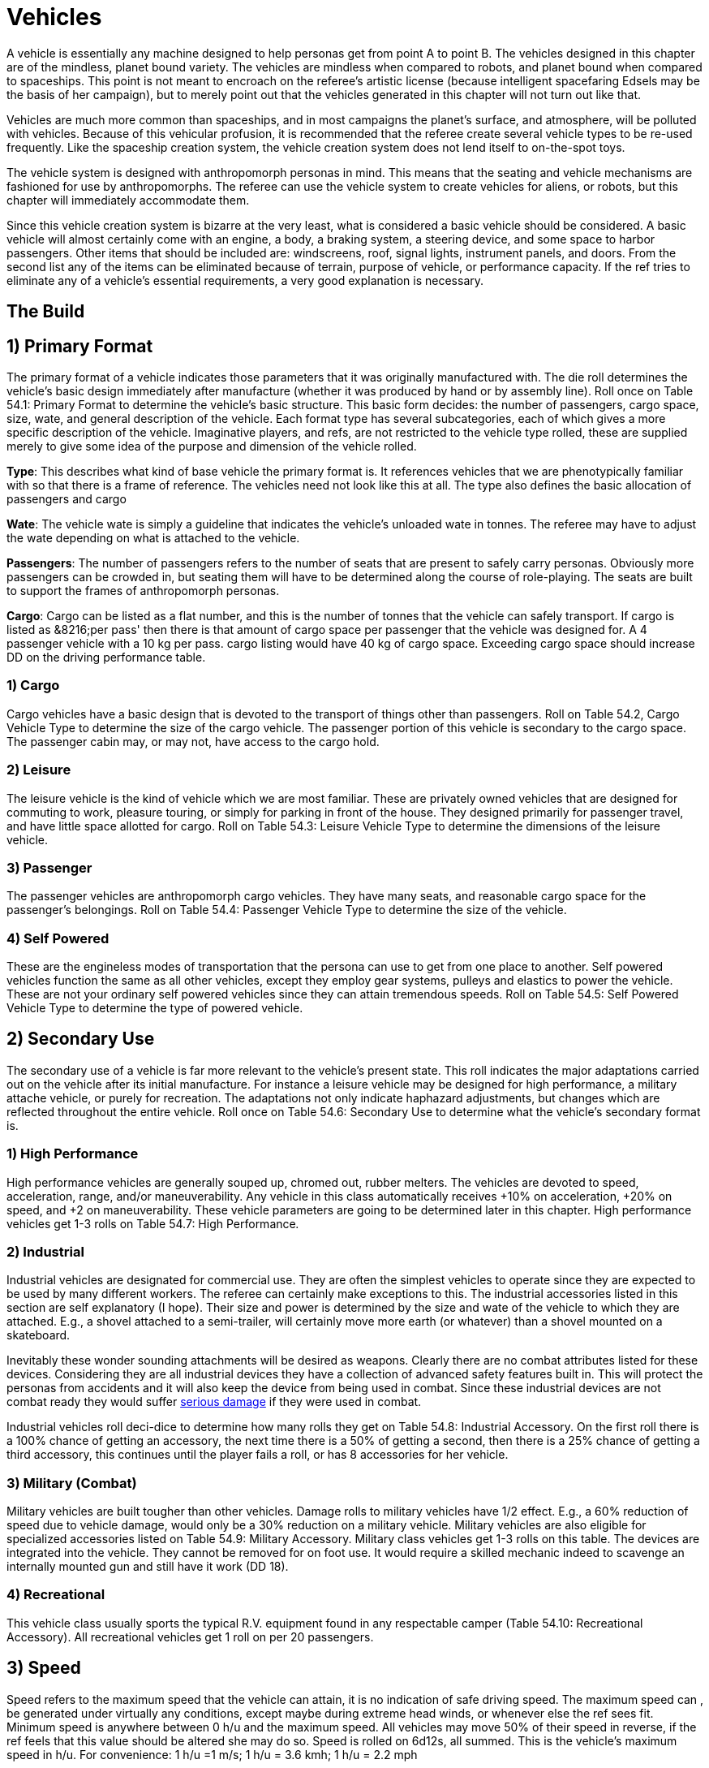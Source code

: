 = Vehicles

A vehicle is essentially any machine designed to help personas get from point A to point B.
The vehicles designed in this chapter are of the mindless, planet bound variety.
The vehicles are mindless when compared to robots, and planet bound when compared to spaceships.
This point is not meant to encroach on the referee's artistic license (because intelligent spacefaring Edsels may be the basis of her campaign), but to merely point out that the vehicles generated in this chapter will not turn out like that.

Vehicles are much more common than spaceships, and in most campaigns the planet's surface, and atmosphere, will be polluted with vehicles.
Because of this vehicular profusion, it is recommended that the referee create several vehicle types to be re-used frequently.
Like the spaceship creation system, the vehicle creation system does not lend itself to on-the-spot toys.

The vehicle system is designed with anthropomorph personas in mind.
This means that the seating and vehicle mechanisms are fashioned for use by anthropomorphs.
The referee can use the vehicle system to create vehicles for aliens, or robots, but this chapter will immediately accommodate them.

Since this vehicle creation system is bizarre at the very least, what is considered a basic vehicle should be considered.
A basic vehicle will almost certainly come with an engine, a body, a braking system, a steering device, and some space to harbor passengers.
Other items that should be included are: windscreens, roof, signal lights, instrument panels, and doors.
From the second list any of the items can be eliminated because of terrain, purpose of vehicle, or performance capacity.
If the ref tries to eliminate any of a vehicle's essential requirements, a very good explanation is necessary.

== The Build 

// insert table 881

== 1) Primary Format 

The primary format of a vehicle indicates those parameters that it was originally manufactured with.
The die roll determines the vehicle's basic design immediately after manufacture (whether it was produced by hand or by assembly line).
Roll once on Table 54.1: Primary Format to determine the vehicle's basic structure.
This basic form decides: the number of passengers, cargo space, size, wate, and general description of the vehicle.
Each format type has several subcategories, each of which gives a more specific description of the vehicle.
Imaginative players, and refs, are not restricted to the vehicle type rolled, these are supplied merely to give some idea of the purpose and dimension of the vehicle rolled.

*Type*: This describes what kind of base vehicle the primary format is.
It references vehicles that we are phenotypically familiar with so that there is a frame of reference.
The vehicles need not look like this at all.
The type also defines the basic allocation of passengers and cargo

*Wate*: The vehicle wate is simply a guideline that indicates the vehicle's unloaded wate in tonnes.
The referee may have to adjust the wate depending on what is attached to the vehicle.

*Passengers*: The number of passengers refers to the number of seats that are present to safely carry personas.
Obviously more passengers can be crowded in, but seating them will have to be determined along the course of role-playing.
The seats are built to support the frames of anthropomorph personas.

*Cargo*: Cargo can be listed as a flat number, and this is the number of tonnes that the vehicle can safely transport.
If cargo is listed as &8216;per pass'
then there is that amount of cargo space per passenger that the vehicle was designed for.
A 4 passenger vehicle with a 10 kg per pass.
cargo listing would have 40 kg of cargo space.
Exceeding cargo space should increase DD on the driving performance table.

// insert table 861

=== 1) Cargo 
Cargo vehicles have a basic design that is devoted to the transport of things other than passengers.
Roll on Table 54.2, Cargo Vehicle Type to determine the size of the cargo vehicle.
The passenger portion of this vehicle is secondary to the cargo space.
The passenger cabin may, or may not, have access to the cargo hold.

// insert table 862+++<figure id="attachment_10212" aria-describedby="caption-attachment-10212" style="width: 300px" class="wp-caption aligncenter">+++[image:https://i2.wp.com/expgame.com/wp-content/uploads/2018/06/flying_naudosaucers-300x86.jpg?resize=300%2C86[Naudsonce by H.Beam Piper Illustration by Morey Analog Science Fact Science Fiction Jan 1962,300]](https://i2.wp.com/expgame.com/wp-content/uploads/2018/06/flying_naudosaucers.jpg)+++<figcaption id="caption-attachment-10212" class="wp-caption-text">+++Nice evening for a cruise.+++</figcaption>++++++</figure>+++

=== 2) Leisure  
The leisure vehicle is the kind of vehicle which we are most familiar.
These are privately owned vehicles that are designed for commuting to work, pleasure touring, or simply for parking in front of the house.
They designed primarily for passenger travel, and have little space allotted for cargo.
Roll on Table 54.3: Leisure Vehicle Type to determine the dimensions of the leisure vehicle.

// insert table 863+++<figure id="attachment_5355" aria-describedby="caption-attachment-5355" style="width: 206px" class="wp-caption aligncenter">+++[image:https://i1.wp.com/expgame.com/wp-content/uploads/2014/10/passeger_vehicle-206x300.png?resize=206%2C300[Where toad sir?,206]](https://i2.wp.com/expgame.com/wp-content/uploads/2014/10/passeger_vehicle.png)+++<figcaption id="caption-attachment-5355" class="wp-caption-text">+++Where toad sir?+++</figcaption>++++++</figure>+++

=== 3) Passenger 
The passenger vehicles are anthropomorph cargo vehicles.
They have many seats, and reasonable cargo space for the passenger's belongings.
Roll on Table 54.4: Passenger Vehicle Type to determine the size of the vehicle.

// insert table 864+++<figure id="attachment_5357" aria-describedby="caption-attachment-5357" style="width: 219px" class="wp-caption aligncenter">+++[image:https://i1.wp.com/expgame.com/wp-content/uploads/2014/10/darthpogo.592-219x300.png?resize=219%2C300[Skate boards are legal.,219]](https://i1.wp.com/expgame.com/wp-content/uploads/2014/10/darthpogo.592.png)+++<figcaption id="caption-attachment-5357" class="wp-caption-text">+++Skate boards are legal.+++</figcaption>++++++</figure>+++

=== 4) Self Powered 
These are the engineless modes of transportation that the persona can use to get from one place to another.
Self powered vehicles function the same as all other vehicles, except they employ gear systems, pulleys and elastics to power the vehicle.
These are not your ordinary self powered vehicles since they can attain tremendous speeds.
Roll on Table 54.5: Self Powered Vehicle Type to determine the type of powered vehicle.

//+++<figure id="attachment_9855" aria-describedby="caption-attachment-9855" style="width: 207px" class="wp-caption aligncenter">+++[image:https://i2.wp.com/expgame.com/wp-content/uploads/2018/06/non_powered_vehicles_antennae-207x300.jpg?resize=207%2C300[The Hand of Zei by Lyon Sprague De Camp 1950 Illustration Edd Cartier.,207]](https://i2.wp.com/expgame.com/wp-content/uploads/2018/06/non_powered_vehicles_antennae.jpg)+++<figcaption id="caption-attachment-9855" class="wp-caption-text">+++Self powered with antennae.+++</figcaption>++++++</figure>+++

// insert table 865

== 2) Secondary Use 
The secondary use of a vehicle is far more relevant to the vehicle's present state.
This roll indicates the major adaptations carried out on the vehicle after its initial manufacture.
For instance a leisure vehicle may be designed for high performance, a military attache vehicle, or purely for recreation.
The adaptations not only indicate haphazard adjustments, but changes which are reflected throughout the entire vehicle.
Roll once on Table 54.6: Secondary Use to determine what the vehicle's secondary format is.

// insert table 866

=== 1) High Performance
High performance vehicles are generally souped up, chromed out, rubber melters.
The vehicles are devoted to speed, acceleration, range, and/or maneuverability.
Any vehicle in this class automatically receives +10% on acceleration, +20% on speed, and +2 on maneuverability.
These vehicle parameters are going to be determined later in this chapter.
High performance vehicles get 1-3 rolls on Table 54.7: High Performance__.__

// insert table 867

=== 2) Industrial 
Industrial vehicles are designated for commercial use.
They are often the simplest vehicles to operate since they are expected to be used by many different workers.
The referee can certainly make exceptions to this.
The industrial accessories listed in this section are self explanatory (I hope).
Their size and power is determined by the size and wate of the vehicle to which they are attached.
E.g., a shovel attached to a semi-trailer, will certainly move more earth (or whatever) than a shovel mounted on a skateboard.

Inevitably these wonder sounding attachments will be desired as weapons.
Clearly there are no combat attributes listed for these devices.
Considering they are all industrial devices they have a collection of advanced safety features built in.
This will protect the personas from accidents and it will also keep the device from being used in combat.
Since these industrial devices are not combat ready they would suffer http://expgame.com/?page_id=286[serious damage] if they were used in combat.

Industrial vehicles roll deci-dice to determine how many rolls they get on Table 54.8: Industrial Accessory.
On the first roll there is a 100% chance of getting an accessory, the next time there is a 50% of getting a second, then there is a 25% chance of getting a third accessory, this continues until the player fails a roll, or has 8 accessories for her vehicle.

// insert table 869+++<figure id="attachment_5356" aria-describedby="caption-attachment-5356" style="width: 207px" class="wp-caption aligncenter">+++[image:https://i2.wp.com/35.197.116.248/expgame.com/wp-content/uploads/2014/10/tank.587-207x300.png?resize=207%2C300[Tanks for the ride.,207]](https://i2.wp.com/35.197.116.248/expgame.com/wp-content/uploads/2014/10/tank.587.png)+++<figcaption id="caption-attachment-5356" class="wp-caption-text">+++Tanks for the ride.+++</figcaption>++++++</figure>+++

=== 3) Military (Combat)
Military vehicles are built tougher than other vehicles.
Damage rolls to military vehicles have 1/2 effect.
E.g., a 60% reduction of speed due to vehicle damage, would only be a 30% reduction on a military vehicle.
Military vehicles are also eligible for specialized accessories listed on Table 54.9: Military Accessory.
Military class vehicles get 1-3 rolls on this table.
The devices are integrated into the vehicle.
They cannot be removed for on foot use.
It would require a skilled mechanic indeed to scavenge an internally mounted gun and still have it work (DD 18).

// insert table 870

=== 4) Recreational 
This vehicle class usually sports the typical R.V.
equipment found in any respectable camper (Table 54.10: Recreational Accessory).
All recreational vehicles get 1 roll on __ __per 20 passengers.

// insert table 871

== 3) Speed 
Speed refers to the maximum speed that the vehicle can attain, it is no indication of safe driving speed.
The maximum speed can , be generated under virtually any conditions, except maybe during extreme head winds, or whenever else the ref sees fit.
Minimum speed is anywhere between 0 h/u and the maximum speed.
All vehicles may move 50% of their speed in reverse, if the ref feels that this value should be altered she may do so.
Speed is rolled on 6d12s, all summed.
This is the vehicle's maximum speed in h/u.
For convenience: 1 h/u =1 m/s;
1 h/u = 3.6 kmh;
1 h/u = 2.2 mph

*Maximum Vehicle Speed*

*6 x d12 hexes per unit (h/u)*


//+++<figure id="attachment_5358" aria-describedby="caption-attachment-5358" style="width: 206px" class="wp-caption aligncenter">+++[image:https://i2.wp.com/expgame.com/wp-content/uploads/2014/10/Acceleration-206x300.png?resize=206%2C300[More faster each unit.,206]](https://i0.wp.com/expgame.com/wp-content/uploads/2014/10/Acceleration.png)+++<figcaption id="caption-attachment-5358" class="wp-caption-text">+++More faster each unit.+++</figcaption>++++++</figure>+++

== 4) Acceleration 
Acceleration indicates how much faster the vehicle can travel from one unit to the next.
A high acceleration can indicate the power of the engine in relation to the wate of the vehicle, basically the higher the acceleration the more powerful the engine.
Acceleration generally requires arithmetic.
There are some obvious errors here in this chapter regarding acceleration.
Use the acceleration of the vehicle as a comparison between t0 vehicles and all should be well(ish).

The acceleration of a vehicle represents the maximum possible acceleration that the vehicle is capable of.
This acceleration can be attained as long as the contact medium can handle it (grade is sturdy enough, atmosphere is dense enough).
Vehicles can accelerate at any rate less than the maximum.
The acceleration of a vehicle is determined by summing 10d20, and dividing the total by 10.
The number generated (between 1 and 20) is the vehicle's acceleration in h per unit squared.

A vehicle with an acceleration of 5 h/u2 will move 5 h/u in the first unit, 10 h/u in the second unit, and 15 h/u in the third unit.
The vehicle can increase its speed until it reaches its maximum speed, at which point it can accelerate no further.

*Maximum Acceleration*

*(10xd20)/10 hexes per unit squared (h/u^2^)*

== 5) Locomotion 
The locomotion of a vehicle is the external extension of the drive train, it is what acts on the environment to create movement.
Typical locomotion types are wheels, tracks, and propellers.If the ref cannot come up with a pseudoscientific explanation of how the locomotion works (most referees would have difficulty explaining how a combustion engine works, let alone anti-gray) black boxing it should  shut them up&8230;er pacify them.
If the ref does not desire vehicles capable of three dimensional movement potentially airborne vehicles can be given a ceiling of 1 meter off of the ground.
This could be done for anti grav, propeller, or jet propelled locomotion types.

Self Powered vehicles do not have a locomotion type.

The speed of the vehicle helps determine the locomotion type.
Roll on the relevant column of Table 54.11: Locomotion Type.
For example, a vehicle that can move 30 h/u would roll on the middle column, while one that moves 200 h/u would roll on the rightmost column.
Table 54.12: Secondary Locomotion Type__ __is used for special types of locomotion.
For instance, a set of jets may propel the the vehicle on wheels, or may be the sole source of locomotion.

//+++<figure id="attachment_9619" aria-describedby="caption-attachment-9619" style="width: 271px" class="wp-caption aligncenter">+++[.size-medium.wp-image-9619] image::https://i2.wp.com/expgame.com/wp-content/uploads/2018/05/cargo_vehicle-271x300.png?resize=271%2C300[Name: Benett, Léon Dates: 1839-1917 Country: France ILLUSTRATION Subject: Science & technology Technique: Wood engraving Engraver: Moller, F.Format: Portrait (taller) Source: University of California Libraries, the Internet Archive BOOK Title: The clipper of the clouds Author(s): Verne, Jules Publisher: London: Sampson Low, Marston & Company, Limited, 1887,271]+++<figcaption id="caption-attachment-9619" class="wp-caption-text">+++Anti-grav and propeller cargo vehicle.+++</figcaption>++++++</figure>+++

// insert table 872

// insert table 873

=== 1) Anti Grav
Antigrav is a classic science fiction term for anti-gravity.
This vehicle can travel about as though gravity has no effect upon it.
The vehicle has no obvious external mechanisms that assist its buoyancy in the sky.
As ideal as anti grav is, it will only function within a gravity well.
If antigrav has appeared as  Secondary Locomotion Type, then the vehicle is considered to be buoyant but some other form of locomotion gives the robot direction.

=== 2) Chemical slide
This vehicle tips on its axis, oozes some slippery goo underneath and along it slides.
This process leaves a quickly evaporating trail behind it similar to a slug's.
This comparison does not necessarily imply the vehicle will be slow.
A chemical slide will operate just as well up a slope as down a slope.
Sand, stairs and other difficult terrain may prove to be a challenge for this locomotive type.
How difficult such travel is depends entirely on the referee.
When a chemical slide is from the Secondary Locomotion Table it is offering a frictionless surface on which the primary locomotive type (sails, propellers or jets) is producing the power and direction.

=== 3) Electromagnetic legs
Electromagnetic legs are visible beams of force which support the vehicle at a constant height above the ground.
There are 1 to 4 electromagnetic legs.
Electromagnetic legs adjust for terrain by altering their height and generated force.
This form of locomotion keeps the vehicle level for all but the most unstable terrain.
Electromagnetic legs will not allow the vehicle to travel across liquids.
The legs generate force on the surface which supports the robot and cannot extend the robot more than 1 metre (half a hex) off of the ground.

=== 4) Jets
Vehicle jets are intake-less and do not eject dangerous super-heated propellants.
There are 2 to 5 jets (d4 plus 1).
The jets offer substantial thrust to push and direction.
Jets are often attached to vehicles that have wheels, skis or chemical slides.
Regardless of what the robot slides along on, all jets will function equivalently.

=== 5) Magnetics
A magnetic locomotion unit allows the vehicle to hover above the ground and effortlessly float along.
The height of the vehicle is fixed at no higher than 1 hex.
This locomotion type resembles antigrav in most regards except that magnetic will only work above a solid surface.
A vehicle with magnetic locomotion will often float around long after it has been destroyed.

=== 6) Pistons
High-speed pistons alternately poke up and down keep the vehicle moving.
There are 1 to 10 pistons.
A single piston will cause the vehicle to appear to be riding a single pogo stick.
The timing of the pistons is so immaculately integrated that a passenger will not notice and remains as steady as any other locomotive type.

=== 7) Pods
Pods are the mechanical legs that are expected to be found on robots, but in this case on a vehicle.
There are 4 to16 pods.
Bots that have these articulated poles will either hop, scuttle or patter from one place to another.

=== 8) Propellers
Vehicle propellers are quiet, high-powered and safely encased air screws that can direct the vehicle to give it acceleration in its chosen direction.
There are 1 to 6 propellers.
Depending on the Secondary Locomotion Type, the propellers may push the vehicle about on a set of wheels, along a chemical slide or through the air on antigrav.

=== 9) Sails
Sails are very sturdy, molecular chain planes.
The vehicle locomotion system alters the sails electromagnetically to allow only those air molecules which are travelling parallel to the desired direction to strike the sail.
There are 1 to 3 sails.
Between these very selective filtering and computerized tacking procedures, the vehicle can achieve speeds that are equivalent to any other locomotive type.
The sails may be used to drive the robot along on its wheels or through the air on its antigrav, depending on the Secondary Locomotion Type roll.
The durability of the sales makes them almost impossible to tear and they can only be damaged in combat if the vehicle's locomotion is damaged.

=== 10) Skis
The skis are attached to articulated pods that can drive them over almost any type of terrain.
There are 3 to 6 (1d4 plus 2) skis.
The skis operate like cross-country skis and they can travel up a slope as easily as down a slope.
There is no difference in speed whether the vehicle is trotting uphill or sliding down slopes.
When skis are a Secondary Locomotion Type, they are attached to articulated pods and not powered legs.
The skis would be the surface contact but jets, sails or propellers would drive them.

=== 11) Slog bag
A slog bag appears as a flexible, fluid filled sack that is attached to the undercarriage of the vehicle.
The slog bag maintains an even balance by undulating and contorting itself along the surface it is travelling.
The slog bag moves like a sack of mercury might, although there is no reason that it has to contain a liquid.
The slog bag cannot be punctured during regular combat unless the vehicle's locomotion is damaged.

=== 12) Tracks
Tracks are nothing more than rubber-coated tank tracks.
There are 1 to 6 tracks.
This form of locomotion is rugged, although not especially graceful.
A single tracked vehicle can change direction by altering the tension on one side of the track versus the tension of the other side.

=== 13) Wheels
Wheels are singularly powered, axle-less and have solid tires.
A vehicle could have any number of wheels and it could even be a unicycle.
There are 1 to 12 wheels.
If the wheels are a secondary locomotion type they non-powered wheels.
The Primary Locomotion Type (sails, jets, propellers etc) generates the force.

=== 14) Balloons
These balloons can inflate and deflate rapidly.
Changing the density of the gas inside the balloon.
These alterations in buoyancy are used to propel the vehicle forward.
If there is a secondary locomotion type there may be a single balloon for lift and the thrust and direction will come from propellers or what ever.

== 6) Engine Type 
Similar to the locomotion, the engine type is run as a black box.
The engine types are run so much like black boxes that the only thing which separates them is the fuel that goes into them.
All the engines require refitting of some sort: solar cells burn out;
coils get demagnetized;
rubber bands wind down;
and fuel tanks empty.

Engine parts are compatible provided that the engines use the same fuel, are the same tech level, and have roughly the same power output (an engine block for a semi-trailer would not be compatible with that of a mini).
For mechanics that attempt bizarre engine repairs, the ref must remember that the less compatible the parts, the higher the DD.
The vehicle's engine type can be determined on Table 54.13: Engine Type__.
__If you are needing more information about the fuel types refer to http://expgame.com/?page_id=2397-power-source[robotic powers source] for more details.

// insert table 874

== 7) Maneuverability 
The maneuverability of a vehicle represents the combination of steering capacity, brake response, tire traction, chassis balance, etc.
These elements all tie into one number, called the handling level.
The handling level is used on the http://expgame.com/?page_id=277[Driving]http://expgame.com/?page_id=277[Performance] Table the same as a persona's skill level is used on the Skill Performance Table.
The higher the handling level the better the chance of success on the Driving Performance table, and thus the better control of the vehicle.
The base handling level is decided on Table 54.14: Handling Level__.__ 

// insert table 875

== 8) Accessories 
Table  Accessories organizes all the accessories imaginable for vehicles onto one simple table.
The roll can add junk, but character, to a vehicle, or it could turn the vehicle into a spectacular machine.
All vehicles get one roll on the General Accessory Table.


Table 54.16,: Junk Accessory requires no explanation.
Table 54.17: Normal Accessory and Table 54.18: Special Accessory will alter the vehicle in a beneficial manner.
Some of the effects are straight forward, as in double cargo space.
While other vehicle modifications are left to the interpretation of the referee.
The main reason for this lack of definition is that the accessories can be attached to anything, and the required adjustments for vehicle size, type, locomotion, etc.
are not economical for this chapter.
Vehicles that have been &8216;tested'
for a particular environment can operate in it without penalties.

// insert table 876

// insert table 877

// insert table 878

// insert table 879

== 9) Adaptability 
This optional feature of a vehicle represents how readily it accepts new parts.
These parts could be replacements, or whole rr(t accessories.
A DD penalty is assigned to each vehicle indicating how adaptable it is.
High performance vehicles are harder to adapt and add 3DD to anyone working on them.
Industrial vehicles on the other hand are open to refits and have a -5DD adjustment.
Military and recreational vehicles have no change in DD of repairs or adaptation.

== 10) Wate 
The wate of a vehicle is recorded in kilograms or tonnes.
The wate can be important for crashes;
for crossing terrain;
for vehicular transport;
or for running over things.
The base wate given in the vehicle format can be increased by attaching accessories, or filling in cargo holds.
For those very large accessories, particularly the industrial ones, assume that they are 25 % of the wate of the vehicle which they were assigned to.

== 11) Size 
The specific proportions of a vehicle will not be considered, but the rough area (or volume if necessary) is recorded in hexes.
A vehicle will occupy one hex per 200 kg of vehicle wate.
These hexes can be arranged in whatever manner seen fit, depending on the appearance, and primary format of the vehicle.

== 12) EXPS 
Vehicles have no ExPs value at all.
All vehicles have a base value adjusted upwards by their accessories.


== 13) Value 
The base value is 50 000 per tonne. The base value is adjusted by the primary format and secondary use.
 Accessories also up value of the vehicle.
Normal accessories (and secondary use) accessories are 1000 each, special accessories are worth 5000 each.
Artifact accessories are worth 2 times the value of the artifact (some of these accessories will be worth much more than the vehicle itself).

// insert table 880

== 14) Tech Level 
The tech level is rolled the same as any other piece of equipment.
Only one word of advice, the base value of the vehicle must be determined before any of the wate changes are made due to tech level.

== 15) Appearance 
A vehicle may take on any appearance that the ref, or players can imagine.
The only restriction is that the appearance should not alter the wate, size, or value of the vehide.
Some vehicles are going to be very bizarre contraptions, and an excellent imagination is required to give them an acceptable appearance.
